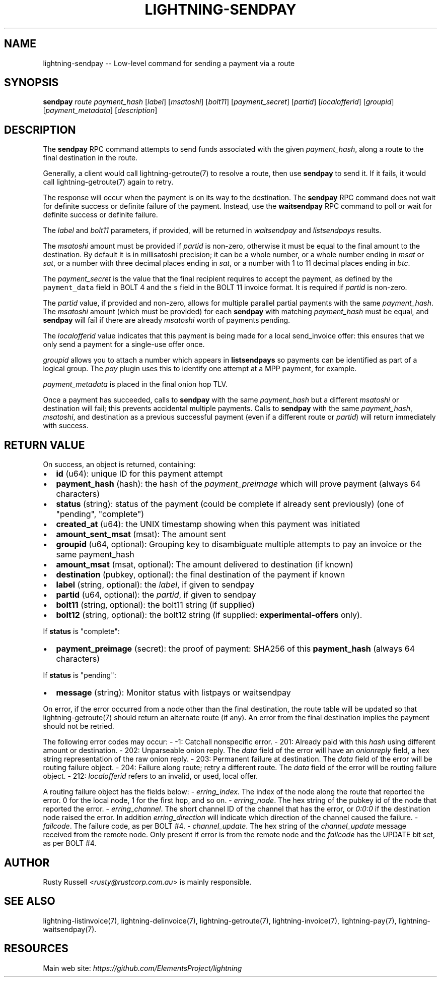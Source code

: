 .\" -*- mode: troff; coding: utf-8 -*-
.TH "LIGHTNING-SENDPAY" "7" "" "Core Lightning v0.12.1" ""
.SH
NAME
.LP
lightning-sendpay -- Low-level command for sending a payment via a route
.SH
SYNOPSIS
.LP
\fBsendpay\fR \fIroute\fR \fIpayment_hash\fR [\fIlabel\fR] [\fImsatoshi\fR]
[\fIbolt11\fR] [\fIpayment_secret\fR] [\fIpartid\fR] [\fIlocalofferid\fR] [\fIgroupid\fR]
[\fIpayment_metadata\fR] [\fIdescription\fR]
.SH
DESCRIPTION
.LP
The \fBsendpay\fR RPC command attempts to send funds associated with the
given \fIpayment_hash\fR, along a route to the final destination in the
route.
.PP
Generally, a client would call lightning-getroute(7) to resolve a route,
then use \fBsendpay\fR to send it. If it fails, it would call
lightning-getroute(7) again to retry.
.PP
The response will occur when the payment is on its way to the
destination. The \fBsendpay\fR RPC command does not wait for definite
success or definite failure of the payment. Instead, use the
\fBwaitsendpay\fR RPC command to poll or wait for definite success or
definite failure.
.PP
The \fIlabel\fR and \fIbolt11\fR parameters, if provided, will be returned in
\fIwaitsendpay\fR and \fIlistsendpays\fR results.
.PP
The \fImsatoshi\fR amount must be provided if \fIpartid\fR is non-zero, otherwise
it must be equal to the final
amount to the destination. By default it is in millisatoshi precision; it can be a whole number, or a whole number
ending in \fImsat\fR or \fIsat\fR, or a number with three decimal places ending
in \fIsat\fR, or a number with 1 to 11 decimal places ending in \fIbtc\fR.
.PP
The \fIpayment_secret\fR is the value that the final recipient requires to
accept the payment, as defined by the \fCpayment_data\fR field in BOLT 4
and the \fCs\fR field in the BOLT 11 invoice format.  It is required if
\fIpartid\fR is non-zero.
.PP
The \fIpartid\fR value, if provided and non-zero, allows for multiple parallel
partial payments with the same \fIpayment_hash\fR.  The \fImsatoshi\fR amount
(which must be provided) for each \fBsendpay\fR with matching
\fIpayment_hash\fR must be equal, and \fBsendpay\fR will fail if there are
already \fImsatoshi\fR worth of payments pending.
.PP
The \fIlocalofferid\fR value indicates that this payment is being made for a local
send_invoice offer: this ensures that we only send a payment for a single-use
offer once.
.PP
\fIgroupid\fR allows you to attach a number which appears in \fBlistsendpays\fR so
payments can be identified as part of a logical group.  The \fIpay\fR plugin uses
this to identify one attempt at a MPP payment, for example.
.PP
\fIpayment_metadata\fR is placed in the final onion hop TLV.
.PP
Once a payment has succeeded, calls to \fBsendpay\fR with the same
\fIpayment_hash\fR but a different \fImsatoshi\fR or destination will fail;
this prevents accidental multiple payments. Calls to \fBsendpay\fR with
the same \fIpayment_hash\fR, \fImsatoshi\fR, and destination as a previous
successful payment (even if a different route or \fIpartid\fR) will return immediately
with success.
.SH
RETURN VALUE
.LP
On success, an object is returned, containing:
.IP "\(bu" 2
\fBid\fR (u64): unique ID for this payment attempt
.if n \
.sp -1
.if t \
.sp -0.25v
.IP "\(bu" 2
\fBpayment_hash\fR (hash): the hash of the \fIpayment_preimage\fR which will prove payment (always 64 characters)
.if n \
.sp -1
.if t \
.sp -0.25v
.IP "\(bu" 2
\fBstatus\fR (string): status of the payment (could be complete if already sent previously) (one of \(dqpending\(dq, \(dqcomplete\(dq)
.if n \
.sp -1
.if t \
.sp -0.25v
.IP "\(bu" 2
\fBcreated_at\fR (u64): the UNIX timestamp showing when this payment was initiated
.if n \
.sp -1
.if t \
.sp -0.25v
.IP "\(bu" 2
\fBamount_sent_msat\fR (msat): The amount sent
.if n \
.sp -1
.if t \
.sp -0.25v
.IP "\(bu" 2
\fBgroupid\fR (u64, optional): Grouping key to disambiguate multiple attempts to pay an invoice or the same payment_hash
.if n \
.sp -1
.if t \
.sp -0.25v
.IP "\(bu" 2
\fBamount_msat\fR (msat, optional): The amount delivered to destination (if known)
.if n \
.sp -1
.if t \
.sp -0.25v
.IP "\(bu" 2
\fBdestination\fR (pubkey, optional): the final destination of the payment if known
.if n \
.sp -1
.if t \
.sp -0.25v
.IP "\(bu" 2
\fBlabel\fR (string, optional): the \fIlabel\fR, if given to sendpay
.if n \
.sp -1
.if t \
.sp -0.25v
.IP "\(bu" 2
\fBpartid\fR (u64, optional): the \fIpartid\fR, if given to sendpay
.if n \
.sp -1
.if t \
.sp -0.25v
.IP "\(bu" 2
\fBbolt11\fR (string, optional): the bolt11 string (if supplied)
.if n \
.sp -1
.if t \
.sp -0.25v
.IP "\(bu" 2
\fBbolt12\fR (string, optional): the bolt12 string (if supplied: \fBexperimental-offers\fR only).
.LP
If \fBstatus\fR is \(dqcomplete\(dq:
.IP "\(bu" 2
\fBpayment_preimage\fR (secret): the proof of payment: SHA256 of this \fBpayment_hash\fR (always 64 characters)
.LP
If \fBstatus\fR is \(dqpending\(dq:
.IP "\(bu" 2
\fBmessage\fR (string): Monitor status with listpays or waitsendpay
.LP
On error, if the error occurred from a node other than the final
destination, the route table will be updated so that
lightning-getroute(7) should return an alternate route (if any). An
error from the final destination implies the payment should not be
retried.
.PP
The following error codes may occur:
-   -1: Catchall nonspecific error.
-   201: Already paid with this \fIhash\fR using different amount or
destination.
-   202: Unparseable onion reply. The \fIdata\fR field of the error will
have an \fIonionreply\fR field, a hex string representation of the raw
onion reply.
-   203: Permanent failure at destination. The \fIdata\fR field of the error
will be routing failure object.
-   204: Failure along route; retry a different route. The \fIdata\fR field
of the error will be routing failure object.
-   212: \fIlocalofferid\fR refers to an invalid, or used, local offer.
.PP
A routing failure object has the fields below:
-   \fIerring_index\fR. The index of the node along the route that reported
the error. 0 for the local node, 1 for the first hop, and so on.
-   \fIerring_node\fR. The hex string of the pubkey id of the node that
reported the error.
-   \fIerring_channel\fR. The short channel ID of the channel that has
the error, or \fI0:0:0\fR if the destination node raised the error. In
addition \fIerring_direction\fR will indicate which direction of the
channel caused the failure.
-   \fIfailcode\fR. The failure code, as per BOLT #4.
-   \fIchannel_update\fR. The hex string of the \fIchannel_update\fR message
received from the remote node. Only present if error is from the
remote node and the \fIfailcode\fR has the UPDATE bit set, as per BOLT
#4.
.SH
AUTHOR
.LP
Rusty Russell <\fIrusty@rustcorp.com.au\fR> is mainly responsible.
.SH
SEE ALSO
.LP
lightning-listinvoice(7), lightning-delinvoice(7),
lightning-getroute(7), lightning-invoice(7), lightning-pay(7),
lightning-waitsendpay(7).
.SH
RESOURCES
.LP
Main web site: \fIhttps://github.com/ElementsProject/lightning\fR
\" SHA256STAMP:dbe49f10358176de61a23a6a5ac55cf31c78b619a2a20bad3569d0377f4b53c3
